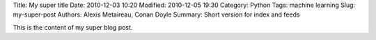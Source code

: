 Title: My super title
Date: 2010-12-03 10:20
Modified: 2010-12-05 19:30
Category: Python
Tags: machine learning
Slug: my-super-post
Authors: Alexis Metaireau, Conan Doyle
Summary: Short version for index and feeds

This is the content of my super blog post.